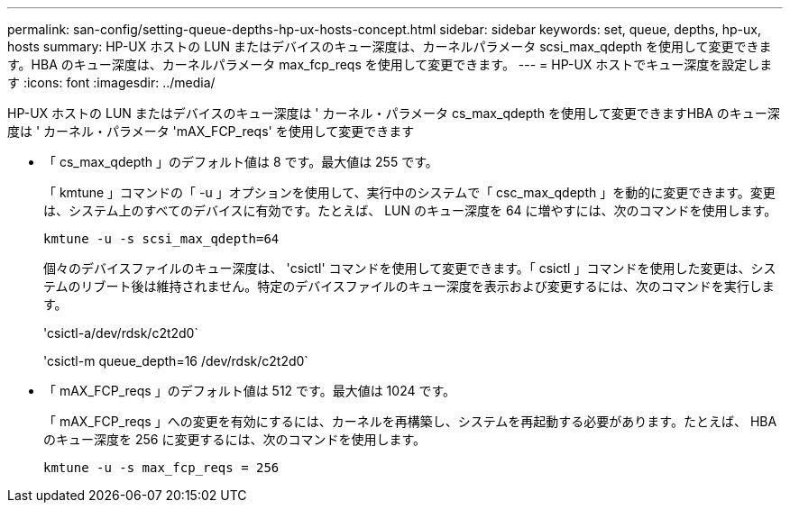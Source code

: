 ---
permalink: san-config/setting-queue-depths-hp-ux-hosts-concept.html 
sidebar: sidebar 
keywords: set, queue, depths, hp-ux, hosts 
summary: HP-UX ホストの LUN またはデバイスのキュー深度は、カーネルパラメータ scsi_max_qdepth を使用して変更できます。HBA のキュー深度は、カーネルパラメータ max_fcp_reqs を使用して変更できます。 
---
= HP-UX ホストでキュー深度を設定します
:icons: font
:imagesdir: ../media/


[role="lead"]
HP-UX ホストの LUN またはデバイスのキュー深度は ' カーネル・パラメータ cs_max_qdepth を使用して変更できますHBA のキュー深度は ' カーネル・パラメータ 'mAX_FCP_reqs' を使用して変更できます

* 「 cs_max_qdepth 」のデフォルト値は 8 です。最大値は 255 です。
+
「 kmtune 」コマンドの「 -u 」オプションを使用して、実行中のシステムで「 csc_max_qdepth 」を動的に変更できます。変更は、システム上のすべてのデバイスに有効です。たとえば、 LUN のキュー深度を 64 に増やすには、次のコマンドを使用します。

+
`kmtune -u -s scsi_max_qdepth=64`

+
個々のデバイスファイルのキュー深度は、 'csictl' コマンドを使用して変更できます。「 csictl 」コマンドを使用した変更は、システムのリブート後は維持されません。特定のデバイスファイルのキュー深度を表示および変更するには、次のコマンドを実行します。

+
'csictl-a/dev/rdsk/c2t2d0`

+
'csictl-m queue_depth=16 /dev/rdsk/c2t2d0`

* 「 mAX_FCP_reqs 」のデフォルト値は 512 です。最大値は 1024 です。
+
「 mAX_FCP_reqs 」への変更を有効にするには、カーネルを再構築し、システムを再起動する必要があります。たとえば、 HBA のキュー深度を 256 に変更するには、次のコマンドを使用します。

+
`kmtune -u -s max_fcp_reqs = 256`


